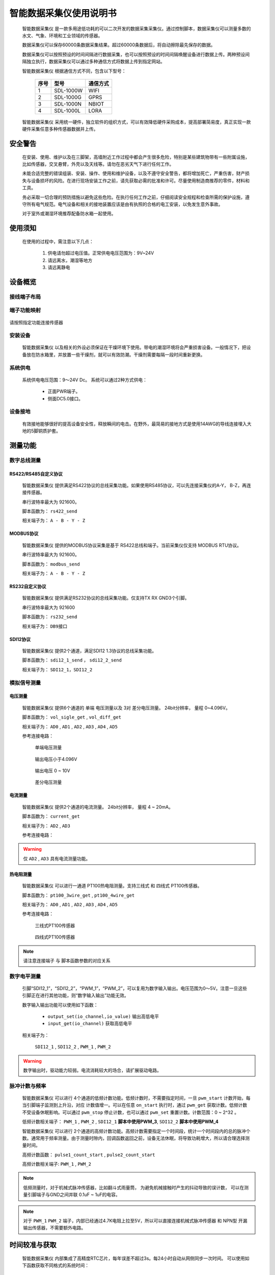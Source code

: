 ==================================
智能数据采集仪使用说明书
==================================

 |device| 是一款多用途低功耗的可以二次开发的数据采集采集仪。通过控制脚本，数据采集仪可以测量多数的水文、气象、环境和工业领域的传感器。

 数据采集仪可以保存60000条数据采集结果。超过60000条数据后，将自动擦除最先保存的数据。

 数据采集仪可以按照预设的时间间隔进行数据采集，也可以按照预设的时间间隔唤醒设备进行数据上传。两种预设间隔独立执行，数据采集仪可以通过多种通信方式将数据上传到指定网站。


 |device| 根据通信方式不同，包含以下型号：

        ======  =========       =========
        序号    型号            通信方式
        ======  =========       ========= 
        1       SDL-1000W       WIFI
        2       SDL-1000G       GPRS
        3       SDL-1000N       NBIOT
        4       SDL-1000L       LORA
        ======  =========       =========

 |device| 采用统一硬件，独立软件的组织方式，可以有效降低硬件采购成本，提高部署简易度，真正实现一款硬件采集任意多种传感器数据并上传。


--------------------------------
安全警告
--------------------------------

 在安装、使用、维护以及在三脚架，高墙附近工作过程中都会产生很多危险，特别是某些建筑物带有一些附属设施，比如传感器，交叉悬臂，外壳以及天线等。请勿在恶劣天气下进行任何工作。 
 
 未能合适完整的错误组装、安装、操作、使用和维护设备，以及不遵守安全警告，都将增加死亡，严重伤害，财产损失与设备损坏的风险。在进行现场安装工作之前，请先获取必需的批准和许可。尽量使用制造商推荐的零件，材料和工具。 
 
 务必采取一切合理的预防措施以避免这些危险。在执行任何工作之前，仔细阅读安全规程和检查所需的保护设施，遵守所有电气规范。电气设备和相关的接地装置应该是由有执照的合格的电工安装，以免发生意外事故。
 
 对于室外或潮湿环境推荐配备防水箱一起使用。


----------------------------------
使用须知
----------------------------------
 在使用的过程中，需注意以下几点：

        #. 供电请勿超过电压值。正常供电电压范围为：9V~24V
        #. 请远离水，潮湿等地方
        #. 请远离静电


----------------------------------
设备概览
----------------------------------

^^^^^^^^^^^^^^^^^^^^^^^^
接线端子布局
^^^^^^^^^^^^^^^^^^^^^^^^
.. figure:: ../_static/top_view.png
   :align: center

^^^^^^^^^^^^^^^^^^^^^^^^
端子功能映射
^^^^^^^^^^^^^^^^^^^^^^^^
.. figure:: ../_static/pin_map.jpg
   :align: center


请按照指定功能连接传感器

^^^^^^^^^^^^^^^^^^^^^^^^
安装设备
^^^^^^^^^^^^^^^^^^^^^^^^
 |device| 以及相关的外设必须保证在干燥环境下使用。带电的潮湿环境将会严重损害设备。一般情况下，把设备放在防水箱里，并放置一些干燥剂，就可以有效防潮。干燥剂需要每隔一段时间重新更换。

^^^^^^^^^^^^^^^^^^^^^^^^
系统供电
^^^^^^^^^^^^^^^^^^^^^^^^
 系统供电电压范围：9～24V Dc。
 系统可以通过2种方式供电：

                - 正面PWR端子。
                - 侧面DC5.0接口。

^^^^^^^^^^^^^^^^^^^^^^^^
设备接地
^^^^^^^^^^^^^^^^^^^^^^^^
 有效接地能够很好的提高设备安全性，释放瞬间的电击。在野外，最简易的接地方式是使用14AWG的导线连接埋入大地的5脚铜质护套。

------------------------
测量功能
------------------------

^^^^^^^^^^^^^^^^^^^^^^^^
数字总线测量
^^^^^^^^^^^^^^^^^^^^^^^^

""""""""""""""""""""""""
RS422/RS485自定义协议
""""""""""""""""""""""""
 |device| 提供满足RS422协议的总线采集功能。如果使用RS485协议，可以先连接采集仪的A-Y， B-Z，再连接传感器。
 
 串行波特率最大为 921600。 
 
 脚本函数为： ``rs422_send``

 相关端子为：  ``A - B - Y - Z``
 
.. figure:: ..\_static\rs422_hw_ref.jpg
        :align: center
 

""""""""""""""""""""""""
MODBUS协议
""""""""""""""""""""""""

 |device| 提供的MODBUS协议采集是基于 RS422总线和端子。当前采集仪仅支持 MODBUS RTU协议。
 
 串行波特率最大为 921600。
 
 脚本函数为： ``modbus_send``
 
 相关端子为：  ``A - B - Y - Z``

""""""""""""""""""""""""
RS232自定义协议
""""""""""""""""""""""""

 |device| 提供满足RS232协议的总线采集功能。仅支持TX RX GND3个引脚。

 串行波特率最大为 921600

 脚本函数为： ``rs232_send``

 相关端子为： ``DB9接口``


.. figure:: ..\_static\rs232_hw_ref.jpg
        :align: center


""""""""""""""""""""""""
SDI12协议
""""""""""""""""""""""""
 |device| 提供2个通道，满足SDI12 1.3协议的总线采集功能。

 脚本函数为： ``sdi12_1_send`` ， ``sdi12_2_send``

 相关端子为： ``SDI12_1，SDI12_2``

.. figure:: ..\_static\sdi12_hw_ref.jpg
        :align: center


^^^^^^^^^^^^^^^^^^^^^^^^
模拟信号测量
^^^^^^^^^^^^^^^^^^^^^^^^
""""""""""""""""""""""""
电压测量
""""""""""""""""""""""""
 |device| 提供6个通道的 单端 电压测量以及 3对 差分电压测量。 24bit分辨率， 量程 0~4.096V。

 脚本函数为： ``vol_sigle_get`` , ``vol_diff_get``

 相关端子为： ``AD0`` , ``AD1`` , ``AD2`` , ``AD3`` , ``AD4`` , ``AD5``

 参考连接电路：

        单端电压测量

        .. figure:: ..\_static\vol_single_get_4.096.jpg
                :align: center

                输出电压小于4.096V

        
        .. figure:: ..\_static\vol_single_get_10.jpg
                :align: center

                输出电压 0 ~ 10V

        差分电压测量

        .. figure:: ..\_static\vol_diff_get.jpg
                :align: center

                


""""""""""""""""""""""""
电流测量
""""""""""""""""""""""""
 |device| 提供2个通道的电流测量。 24bit分辨率， 量程 4 ~ 20mA。

 脚本函数为： ``current_get`` 

 相关端子为： ``AD2`` , ``AD3`` 

 参考连接电路：

        .. figure:: ../_static/current_get.jpg
                :align: center

.. warning:: 仅 ``AD2`` , ``AD3`` 具有电流测量功能。


""""""""""""""""""""""""
热电阻测量
""""""""""""""""""""""""
 |device| 可以进行一通道 PT100热电阻测量。支持三线式 和 四线式 PT100传感器。

 脚本函数为： ``pt100_3wire_get`` , ``pt100_4wire_get``

 相关端子为： ``AD0`` , ``AD1`` , ``AD2`` , ``AD3`` , ``AD4`` , ``AD5``

 参考连接电路：

    三线式PT100传感器

        .. figure:: ..\_static\pt100_3wire_get.jpg
                :align: center

    四线式PT100传感器

        .. figure:: ..\_static\pt100_4wire_get.jpg
                :align: center

.. note:: 请注意连接端子 与 脚本函数参数的对应关系


^^^^^^^^^^^^^^^^^^^^^^^^
数字电平测量
^^^^^^^^^^^^^^^^^^^^^^^^
 引脚“SDI12_1”，“SDI12_2”，“PWM_1”，“PWM_2”，可以复用为数字输入输出。电压范围为0～5V。注意一旦这些引脚正在进行其他功能，则“数字输入输出”功能无效。

 数字输入输出功能可以使用如下函数： 

                - ``output_set(io_channel,io_value)``  输出高低电平
                - ``input_get(io_channel)``            获取高低电平

 相关端子为：

                ``SDI12_1`` , ``SDI12_2`` , ``PWM_1`` , ``PWM_2``

.. warning:: 数字输出时，驱动能力较弱。电流消耗较大的场合，请扩展驱动电路。

^^^^^^^^^^^^^^^^^^^^^^^^
脉冲计数与频率
^^^^^^^^^^^^^^^^^^^^^^^^
 |device| 可以进行 4个通道的低频计数功能。低频计数时，不需要指定时间，一旦 ``pwm_start`` 计数开始，每当引脚端子监测到上升沿，对应 计数值增一。可以在任意 ``on_start``
 执行时，通过 ``pwm_get`` 获取计数。低频计数不受设备休眠影响。可以通过 ``pwm_stop`` 停止计数，也可以通过 ``pwm_set`` 重置计数。计数范围：0 ~ 2^32 。

 低频计数相关端子：  ``PWM_1`` , ``PWM_2`` ,  ``SDI12_1`` **脚本中使用PWM_3**, ``SDI12_2`` **脚本中使用PWM_4**

 |device| 可以进行 2个通道的高频计数功能。高频计数需要指定一个时间段，统计一个时间段内的总的脉冲个数。通常用于频率测量。由于测量时隙内，回调函数返回之前，设备无法休眠，将导致功耗增大，所以请合理选择测量时间。

 高频计数函数： ``pulse1_count_start`` , ``pulse2_count_start``

 高频计数相关端子: ``PWM_1`` , ``PWM_2``

.. note:: 低频测量时，对于机械式脉冲传感器，比如翻斗式雨量筒， 为避免机械接触时产生的抖动导致的误计数， 可以在测量引脚端子与GND之间并联 0.1uF ~ 1uF的电容。

.. note:: 对于 ``PWM_1`` ``PWM_2`` 端子，内部已经通过4.7K电阻上拉至5V，所以可以直接连接机械式脉冲传感器 和 NPN型 开漏输出传感器，不需要额外电路。

.. figure:: ..\_static\pwm_get.jpg
        :align: center

------------------------
时间较准与获取
------------------------
 |device| 内部集成了高精度RTC芯片，每年误差不超过3s。每24小时自动从网侧同步一次时间。
 可以使用如下函数获取不同格式的系统时间：

                - ``datetime()``     获取当前时间字符串“YYYY-MM-DD HH:mm:SS”
                - ``timestamp()``    获取UNIX timestamp
                - ``bcdtime()``      获取BCD格式的时间字符数组，主要用于数据上传

 通过上位机也可以设置采集仪系统时间。


------------------------
辅助功能
------------------------
^^^^^^^^^^^^^^^^^^^^^^^^
电源电压
^^^^^^^^^^^^^^^^^^^^^^^^
 |device| 支持电源电压测量，用于故障检测。
 可以使用 ``sys_power_vol()`` 函数进行控制。 返回值为当前电源电压的10倍。

^^^^^^^^^^^^^^^^^^^^^^^^
继电器控制
^^^^^^^^^^^^^^^^^^^^^^^^
 |device| 提供一路继电器控制，用于自动化控制。比如，传感器数值超限时，自动断开电源，或启动伺服等。
 可以使用 ``relay(onoff)`` 函数进行控制。
 相关端子为：

                - NC   继电器常闭引脚
                - COM  继电器通用引脚
                - NO   继电器常开引脚

^^^^^^^^^^^^^^^^^^^^^^^^
数据存储器
^^^^^^^^^^^^^^^^^^^^^^^^
 |device| 内部可以提供多达60000条的数据存储，直到确保采集数据被上传到服务器。超过60000条数据后，将自动擦除最先采集的数据。

 |device| 同时支持SD卡 数据导出功能。导出格式为 csv格式。


^^^^^^^^^^^^^^^^^^^^^^^^
缓存存储器
^^^^^^^^^^^^^^^^^^^^^^^^
 为了实现依赖历史数据的特定算法， |device| 提供 512个number型数据缓存区，以及512字节的table变量缓存区。缓存区数值可以在每次执行脚本时 设置和读取。 缓冲区数据掉电丢失。


-----------------------
闪电保护
-----------------------
 雷击可能会损坏或破坏 |device| 和相关的传感器和电源

 最常见破坏性的静电放电主要是雷击。 首先是雷电直接击中仪器设备，其次是感应电力线或者连接到电线的其他电压仪器和设备。虽然市场上精密的闪电保护系统是十分可靠的，但是价格确十分昂贵。本公司多年来已经研制出一种简单而便宜的设计，可以保护绝大多数系统。该系统采用避雷针，金属桅杆，重型号接地线和接地棒，以引导和疏离损坏的 |device| 电流。但这个方法也并非是无懈可击的。

 下图是一个典型的图系统的应用  。

.. figure:: ../_static/lightning.png
   :align: center


.. |device| replace:: 智能数据采集仪
